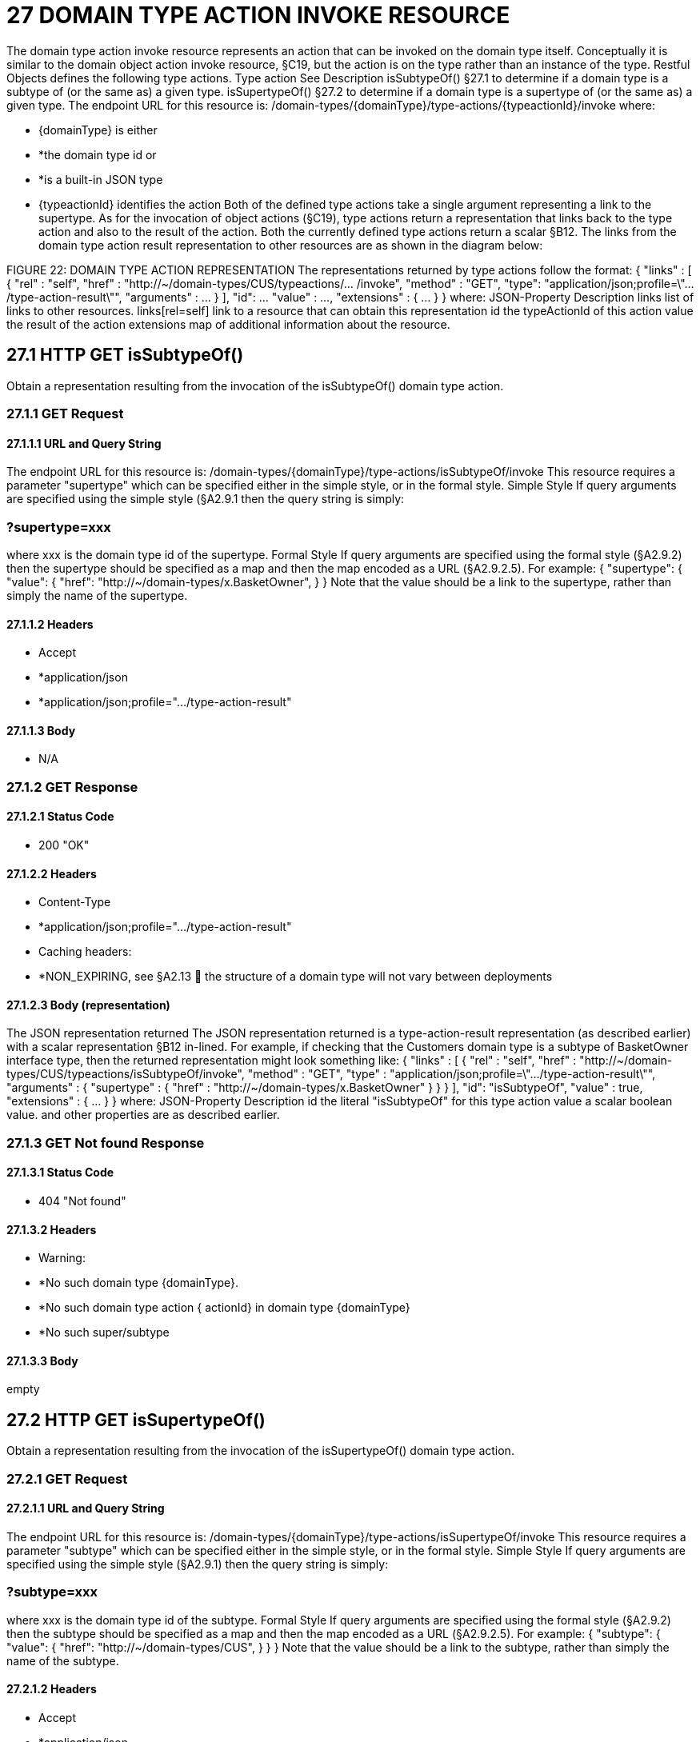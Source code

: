 = 27 DOMAIN TYPE ACTION INVOKE RESOURCE

The domain type action invoke resource represents an action that can be invoked on the domain type itself.
Conceptually it is similar to the domain object action invoke resource, §C19, but the action is on the type rather than an instance of the type.
Restful Objects defines the following type actions.
Type action See Description isSubtypeOf() §27.1 to determine if a domain type is a subtype of (or the same as) a given type.
isSupertypeOf() §27.2 to determine if a domain type is a supertype of (or the same as) a given type.
The endpoint URL for this resource is:
/domain-types/{domainType}/type-actions/{typeactionId}/invoke where:

* {domainType} is either

* *the domain type id or

* *is a built-in JSON type

* {typeactionId} identifies the action Both of the defined type actions take a single argument representing a link to the supertype.
As for the invocation of object actions (§C19), type actions return a representation that links back to the type action and also to the result of the action.
Both the currently defined type actions return a scalar §B12. The links from the domain type action result representation to other resources are as shown in the diagram below:

FIGURE 22: DOMAIN TYPE ACTION REPRESENTATION The representations returned by type actions follow the format:
{ "links" : [ { "rel" : "self", "href" : "http://~/domain-types/CUS/typeactions/... /invoke", "method" : "GET", "type": "application/json;profile=\".../type-action-result\"", "arguments" : ... } ], "id": ... "value" : ..., "extensions" : { ... } } where:
JSON-Property Description links list of links to other resources.
links[rel=self]    link to a resource that can obtain this representation id the typeActionId of this action value the result of the action extensions map of additional information about the resource.

== 27.1 HTTP GET isSubtypeOf()

Obtain a representation resulting from the invocation of the isSubtypeOf() domain type action.

=== 27.1.1 GET Request

==== 27.1.1.1 URL and Query String

The endpoint URL for this resource is:
/domain-types/{domainType}/type-actions/isSubtypeOf/invoke This resource requires a parameter "supertype" which can be specified either in the simple style, or in the formal style.
Simple Style If query arguments are specified using the simple style (§A2.9.1 then the query string is simply:

=== ?supertype=xxx

where xxx is the domain type id of the supertype.
Formal Style If query arguments are specified using the formal style (§A2.9.2) then the supertype should be specified as a map and then the map encoded as a URL (§A2.9.2.5).
For example:
{ "supertype": { "value": { "href": "http://~/domain-types/x.BasketOwner", } } Note that the value should be a link to the supertype, rather than simply the name of the supertype.

==== 27.1.1.2 Headers

* Accept

* *application/json

* *application/json;profile=".../type-action-result"

==== 27.1.1.3 Body

* N/A

=== 27.1.2 GET Response

==== 27.1.2.1 Status Code

* 200 "OK"

==== 27.1.2.2 Headers

* Content-Type

* *application/json;profile=".../type-action-result"

* Caching headers:

* *NON_EXPIRING, see §A2.13  the structure of a domain type will not vary between deployments

==== 27.1.2.3 Body (representation)

The JSON representation returned The JSON representation returned is a type-action-result representation (as described earlier) with a scalar representation §B12 in-lined.
For example, if checking that the Customers domain type is a subtype of BasketOwner interface type, then the returned representation might look something like:
{ "links" : [ { "rel" : "self", "href" :
"http://~/domain-types/CUS/typeactions/isSubtypeOf/invoke", "method" : "GET", "type" : "application/json;profile=\".../type-action-result\"", "arguments" : { "supertype" : { "href" : "http://~/domain-types/x.BasketOwner"
} } } ], "id": "isSubtypeOf", "value" : true, "extensions" : { ... } } where:
JSON-Property Description id the literal "isSubtypeOf" for this type action value a scalar boolean value.
and other properties are as described earlier.

=== 27.1.3 GET Not found Response

==== 27.1.3.1 Status Code

* 404 "Not found"

==== 27.1.3.2 Headers

* Warning:

* *No such domain type {domainType}.

* *No such domain type action { actionId} in domain type {domainType}

* *No such super/subtype

==== 27.1.3.3 Body

empty

== 27.2 HTTP GET isSupertypeOf()

Obtain a representation resulting from the invocation of the isSupertypeOf() domain type action.

=== 27.2.1 GET Request

==== 27.2.1.1 URL and Query String

The endpoint URL for this resource is:
/domain-types/{domainType}/type-actions/isSupertypeOf/invoke This resource requires a parameter "subtype" which can be specified either in the simple style, or in the formal style.
Simple Style If query arguments are specified using the simple style (§A2.9.1) then the query string is simply:

=== ?subtype=xxx

where xxx is the domain type id of the subtype.
Formal Style If query arguments are specified using the formal style (§A2.9.2) then the subtype should be specified as a map and then the map encoded as a URL (§A2.9.2.5).
For example:
{ "subtype": { "value": { "href": "http://~/domain-types/CUS", } } } Note that the value should be a link to the subtype, rather than simply the name of the subtype.

==== 27.2.1.2 Headers

* Accept

* *application/json

* *application/json;profile=".../type-action-result"

==== 27.2.1.3 Body

* N/A

=== 27.2.2 GET Response

==== 27.2.2.1 Status Code

* 200 "OK"

==== 27.2.2.2 Headers

* Content-Type

* *application/json;profile=".../type-action-result"

* Caching headers:

* *NON_EXPIRING, see §A2.13  the structure of a domain type will not vary between deployments

==== 27.2.2.3 Body (representation)

The JSON representation returned The JSON representation returned is a typeactionresult representation (as described earlier) with a scalar representation §B12 in-lined.
For example, if checking that the BasketOwner domain type is a supertype of the Customer domain type, then the returned representation might look something like:
{ "links" : [ { "rel" : "self", "href" : "http://~/domain-types/x.BasketOwner
/typeactions/isSupertypeOf/invoke", "method" : "GET", "type" : "application/json;profile=\".../type-action-result\"", "arguments" : { "supertype" : { "href" : "http://~/domain-types/CUS"
} } } ], "id": "isSupertypeOf", "value" : true, "extensions" : { ... } } where:
JSON-Property Description id the literal "isSupertypeOf" for this type action value a scalar boolean value.
and other properties are as described earlier.

=== 27.2.3 GET Not found Response

==== 27.2.3.1 Status Code

* 404 "Not found"

==== 27.2.3.2 Headers

* Warning:

* *No such domain type {domainType}.

* *No such domain type action { actionId} in domain type {domainType}

* *No such super/subtype

==== 27.2.3.3 Body

empty

